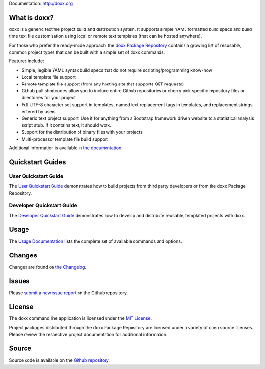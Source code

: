 Documentation: http://doxx.org

What is doxx?
----------------

doxx is a generic text file project build and distribution system. It supports simple YAML formatted build specs and build time text file customization using local or remote text templates (that can be hosted anywhere).

For those who prefer the ready-made approach, the `doxx Package Repository <https://github.com/doxx-repo>`_ contains a growing list of resusable, common project types that can be built with a simple set of doxx commands.

Features include:

- Simple, legible YAML syntax build specs that do not require scripting/programming know-how
- Local template file support
- Remote template file support (from any hosting site that supports GET requests)
- Github pull shortcodes allow you to include entire Github repositories or cherry pick specific repository files or directories for your project
- Full UTF-8 character set support in templates, named text replacement tags in templates, and replacement strings entered by users
- Generic text project support.  Use it for anything from a Bootstrap framework driven website to a statistical analysis script stub.  If it contains text, it should work.
- Support for the distribution of binary files with your projects
- Multi-processor template file build support

Additional information is available in `the documentation <http://doxx.org>`_.


Quickstart Guides
-----------------------

User Quickstart Guide
^^^^^^^^^^^^^^^^^^^^^^^^^^^

The `User Quickstart Guide <http://doxx.org/quickstart/user/>`_ demonstrates how to build projects from third party developers or from the doxx Package Repository.


Developer Quickstart Guide
^^^^^^^^^^^^^^^^^^^^^^^^^^^^^^^

The `Developer Quickstart Guide <http://doxx.org/quickstart/dev/>`_ demonstrates how to develop and distribute reusable, templated projects with doxx.


Usage
----------

The `Usage Documentation <http://doxx.org/usage/syntax/>`_ lists the complete set of available commands and options.



Changes
-----------

Changes are found on `the Changelog <http://doxx.org/more/changelog/>`_.



Issues
----------------

Please `submit a new issue report <https://github.com/chrissimpkins/doxx/issues/new>`_ on the Github repository.


License
-----------

The doxx command line application is licensed under the `MIT License <https://github.com/chrissimpkins/doxx/blob/master/docs/LICENSE>`_.

Project packages distributed through the doxx Package Repository are licensed under a variety of open source licenses.  Please review the respective project documentation for additional information.


Source
-----------

Source code is available on the `Github repository <https://github.com/chrissimpkins/doxx>`_.

